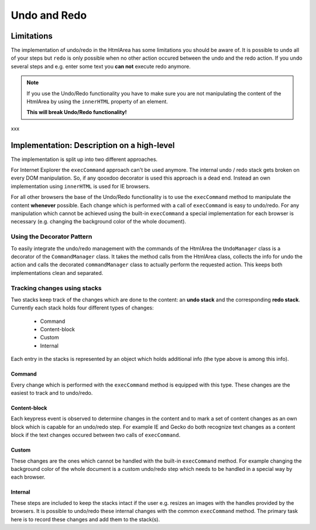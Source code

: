 .. _pages/ui_html_editing/undo_redo#undo_and_redo:

Undo and Redo
*************

.. _pages/ui_html_editing/undo_redo#limitations:

Limitations
===========
The implementation of undo/redo in the HtmlArea has some limitations you should be aware of. 
It is possible to ``undo`` all of your steps but ``redo`` is only possible when no other action occured between the undo and the redo action. If you undo several steps and e.g. enter some text you **can not** execute redo anymore.

.. note::

    If you use the Undo/Redo functionality you have to make sure you are not manipulating the content of the HtmlArea by using the ``innerHTML`` property of an element.

    **This will break Undo/Redo functionality!**

xxx

.. _pages/ui_html_editing/undo_redo#implementation:_description_on_a_high-level:

Implementation: Description on a high-level
===========================================
The implementation is split up into two different approaches.

For Internet Explorer the ``execCommand`` approach can't be used anymore. The internal undo / redo stack gets broken on every DOM manipulation. So, if any qooxdoo decorator is used this approach is a dead end. Instead an own implementation using ``innerHTML`` is used for IE browsers.

For all other browsers the base of the Undo/Redo functionality is to use the ``execCommand`` method to manipulate the content **whenever** possible. Each change which is performed with a call of ``execCommand`` is easy to undo/redo. For any manipulation which cannot be achieved using the built-in ``execCommand`` a special implementation for each browser is necessary (e.g. changing the background color of the whole document).

.. _pages/ui_html_editing/undo_redo#using_the_decorator_pattern:

Using the Decorator Pattern
---------------------------
To easily integrate the undo/redo management with the commands of the HtmlArea the ``UndoManager`` class is a decorator of the ``CommandManager`` class. It takes the method calls from the HtmlArea class, collects the info for undo the action and calls the decorated ``commandManager`` class to actually perform the requested action. This keeps both implementations clean and separated.

.. _pages/ui_html_editing/undo_redo#tracking_changes_using_stacks:

Tracking changes using stacks
-----------------------------
Two stacks keep track of the changes which are done to the content: an **undo stack** and the corresponding **redo stack**. Currently each stack holds four different types of changes:

  * Command
  * Content-block
  * Custom
  * Internal

Each entry in the stacks is represented by an object which holds additional info (the type above is among this info). 

.. _pages/ui_html_editing/undo_redo#command:

Command
^^^^^^^
Every change which is performed with the ``execCommand`` method is equipped with this type. These changes are the easiest to track and to undo/redo.

.. _pages/ui_html_editing/undo_redo#content-block:

Content-block
^^^^^^^^^^^^^
Each keypress event is observed to determine changes in the content and to mark a set of content changes as an own block which is capable for an undo/redo step. For example IE and Gecko do both recognize text changes as a content block if the text changes occured between two calls of ``execCommand``.

.. _pages/ui_html_editing/undo_redo#custom:

Custom
^^^^^^
These changes are the ones which cannot be handled with the built-in ``execCommand`` method. For example changing the background color of the whole document is a custom undo/redo step which needs to be handled in a special way by each browser.

.. _pages/ui_html_editing/undo_redo#internal:

Internal
^^^^^^^^
These steps are included to keep the stacks intact if the user e.g. resizes an images with the handles provided by the browsers. It is possible to undo/redo these internal changes with the common ``execCommand`` method. The primary task here is to record these changes and add them to the stack(s).